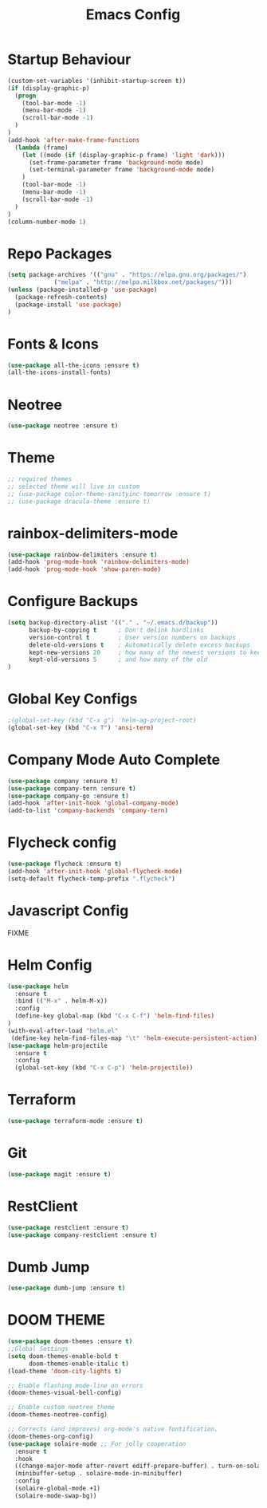#+TITLE: Emacs Config
#+DESCRTIPION: An org-babel emacs config
* Startup Behaviour
#+BEGIN_SRC emacs-lisp
(custom-set-variables '(inhibit-startup-screen t))
(if (display-graphic-p)
  (progn
    (tool-bar-mode -1)
    (menu-bar-mode -1)
    (scroll-bar-mode -1)
  )
)
(add-hook 'after-make-frame-functions
  (lambda (frame)
    (let ((mode (if (display-graphic-p frame) 'light 'dark)))
      (set-frame-parameter frame 'background-mode mode)
      (set-terminal-parameter frame 'background-mode mode)
    )
    (tool-bar-mode -1)
    (menu-bar-mode -1)
    (scroll-bar-mode -1)
  )
)
(column-number-mode 1)
#+END_SRC
* Repo Packages
#+BEGIN_SRC emacs-lisp
(setq package-archives '(("gnu" . "https://elpa.gnu.org/packages/")
			 ("melpa" . "http://melpa.milkbox.net/packages/")))
(unless (package-installed-p 'use-package)
  (package-refresh-contents)
  (package-install 'use-package)
)
#+END_SRC
* Fonts & Icons
#+BEGIN_SRC emacs-lisp
(use-package all-the-icons :ensure t)
(all-the-icons-install-fonts)
#+END_SRC
* Neotree
#+BEGIN_SRC emacs-lisp
(use-package neotree :ensure t)
#+END_SRC
* Theme
#+BEGIN_SRC emacs-lisp
  ;; required themes
  ;; selected theme will live in custom
  ;; (use-package color-theme-sanityinc-tomorrow :ensure t)
  ;; (use-package dracula-theme :ensure t)
#+END_SRC

* rainbox-delimiters-mode
#+BEGIN_SRC emacs-lisp
(use-package rainbow-delimiters :ensure t)
(add-hook 'prog-mode-hook 'rainbow-delimiters-mode)
(add-hook 'prog-mode-hook 'show-paren-mode)
#+END_SRC
* Configure Backups
#+BEGIN_SRC emacs-lisp
(setq backup-directory-alist '(("." . "~/.emacs.d/backup"))
      backup-by-copying t      ; Don't delink hardlinks
      version-control t        ; User version numbers on backups
      delete-old-versions t    ; Automatically delete excess backups
      kept-new-versions 20     ; how many of the newest versions to keep
      kept-old-versions 5      ; and how many of the old
)
#+END_SRC
* Global Key Configs
#+BEGIN_SRC emacs-lisp
;(global-set-key (kbd "C-x g") 'helm-ag-project-root)
(global-set-key (kbd "C-x T") 'ansi-term)
#+END_SRC
* Company Mode Auto Complete
#+BEGIN_SRC emacs-lisp
(use-package company :ensure t)
(use-package company-tern :ensure t)
(use-package company-go :ensure t)
(add-hook 'after-init-hook 'global-company-mode)
(add-to-list 'company-backends 'company-tern)
#+END_SRC
* Flycheck config
#+BEGIN_SRC emacs-lisp
(use-package flycheck :ensure t)
(add-hook 'after-init-hook 'global-flycheck-mode)
(setq-default flycheck-temp-prefix ".flycheck")
#+END_SRC
* Javascript Config
 FIXME
* Helm Config
#+BEGIN_SRC emacs-lisp
(use-package helm
  :ensure t
  :bind (("M-x" . helm-M-x))
  :config
  (define-key global-map (kbd "C-x C-f") 'helm-find-files)
)
(with-eval-after-load "helm.el"
 (define-key helm-find-files-map "\t" 'helm-execute-persistent-action))
(use-package helm-projectile
  :ensure t
  :config
  (global-set-key (kbd "C-x C-p") 'helm-projectile))
#+END_SRC 
* Terraform
#+BEGIN_SRC emacs-lisp
(use-package terraform-mode :ensure t)
#+END_SRC
* Git
#+BEGIN_SRC emacs-lisp
(use-package magit :ensure t)
#+END_SRC
* RestClient
#+BEGIN_SRC emacs-lisp
(use-package restclient :ensure t)
(use-package company-restclient :ensure t)
#+END_SRC
* Dumb Jump
#+BEGIN_SRC emacs-lisp
(use-package dumb-jump :ensure t)
#+END_SRC
* DOOM THEME
#+BEGIN_SRC emacs-lisp
(use-package doom-themes :ensure t)
;;Global Settings
(setq doom-themes-enable-bold t
      doom-themes-enable-italic t)
(load-theme 'doom-city-lights t)

;; Enable flashing mode-line on errors
(doom-themes-visual-bell-config)

;; Enable custom neotree theme
(doom-themes-neotree-config)

;; Corrects (and improves) org-mode's native fontification.
(doom-themes-org-config)
(use-package solaire-mode ;; For jolly cooperation
  :ensure t
  :hook
  ((change-major-mode after-revert ediff-prepare-buffer) . turn-on-solaire-mode)
  (minibuffer-setup . solaire-mode-in-minibuffer)
  :config
  (solaire-global-mode +1)
  (solaire-mode-swap-bg))
#+END_SRC
